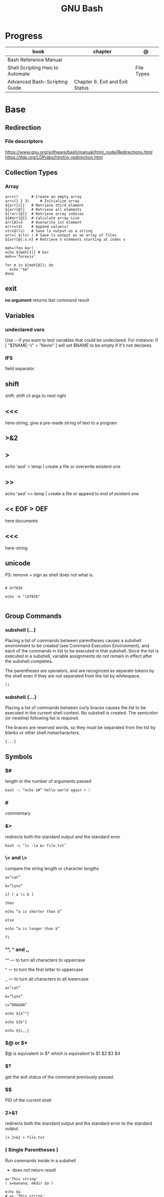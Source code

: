 #+TITLE: GNU Bash

* Progress
| book                            | chapter                         | @          |
|---------------------------------+---------------------------------+------------|
| Bash Reference Manual           |                                 |            |
| Shell Scripting Hwo to Automate |                                 | File Types |
| Advanced Bash-Scripting Guide   | Chapter 6. Exit and Exit Status |            |

* Base
** Redirection
*** File descriptors
https://www.gnu.org/software/bash/manual/html_node/Redirections.html
https://tldp.org/LDP/abs/html/io-redirection.html
** Collection Types
*** Array
#+begin_src shell
arr=() 	    # Create an empty array
arr=(1 2 3) 	# Initialize array
${arr[2]} 	# Retrieve third element
${arr[@]} 	# Retrieve all elements
${!arr[@]} 	# Retrieve array indices
${#arr[@]} 	# Calculate array size
arr[0]=3 	# Overwrite 1st element
arr+=(4) 	# Append value(s)
str=$(ls) 	# Save ls output as a string
arr=( $(ls) ) # Save ls output as an array of files
${arr[@]:s:n} # Retrieve n elements starting at index s
#+end_src

#+begin_src shell
meh=(foo bar)
echo ${meh[1]} # bar
meh+='forevis'

for m in ${meh[@]}; do
  echo "$m"
done
#+end_src

** exit
*no argument*
 returns last command result

** Variables
*** undeclared vars
Use :- if you want to test variables that could be undeclared. For instance: if
[ "${NAME:-}" = "Kevin" ] will set $NAME to be empty if it's not declares.
*** IFS
field separator

** shift
    shift: shift cli args to next right
** <<<
    here-string, give a pre-made string of text to a program
** >&2
** >
    echo 'asd' > temp  | create a file or overwrite existent one
** >>
    echo 'asd' >> temp | create a file or append to end of existent one
** << EOF > OEF
    here documents
** <<<
    here-string
** unicode

PS: remove + sign as shell does not what is.

#+begin_src shell

# U+f026

echo -e "\Uf026"

#+end_src
** Group Commands
*** subshell (...)
     Placing a list of commands between parentheses causes a subshell
     environment to be created (see Command Execution Environment), and
     each of the commands in list to be executed in that subshell.
     Since the list is executed in a subshell, variable assignments do
     not remain in effect after the subshell completes.

     The parentheses are operators, and are recognized as separate
     tokens by the shell even if they are not separated from the list
     by whitespace.
     #+begin_src shell-script
     ()
     #+end_src
*** subshell {...}
     Placing a list of commands between curly braces causes the
     list to be executed in the current shell context. No subshell
     is created. The semicolon (or newline) following list is
     required.

     The braces are reserved words, so they must be separated from the
     list by blanks or other shell metacharacters.
     #+begin_src shell-script
     {...}
     #+end_src
** Symbols
*** $#
length or the number of arguments passed
#+begin_src sh
bash -c “echo $#” hello world again # 2
#+end_src

*** #
commentary
*** &>
redirects both the standard output and the standard error

#+begin_src shell
bash -c ‘ls -la &> file.txt’
#+end_src

*** \< and \>
compare the string length or character lengths
#+begin_src shell
a=”cat”

b=”lynx”

if [ a \< b ]

then

echo “a is shorter than b”

else

echo “a is longer than b”

fi
#+end_src

*** ^^, ^ and ,,

^^ — to turn all characters to uppercase

^ — to turn the first letter to uppercase

,, — to turn all characters to all lowercase

#+begin_src shell
a=”cat”

b=”lynx”

c=”DRAGON”

echo ${a^^}

echo ${b^}

echo ${c,,}
#+end_src

*** $@ or $*
$@ is equivalent to $* which is equivalent to $1 $2 $3 $4

*** $?
get the exit status of the command previously passed.

*** $$
PID of the current shell
*** 2>&1
redirects both the standard output and the standard error to the standard output.

#+begin_src shell
ls 2>&1 > file.txt
#+end_src
*** ( Single Parentheses )
Run commands inside in a subshell

- does not return result

#+begin_src shell
a='This string'
( a=banana; mkdir $a )

echo $a
# => 'This string'

ls
# => ...
# => banana/
#+end_src
*** $( Dollar Single Parentheses )
*** $( Dollar Single Parentheses Dollar Q )$?
 interpolates a command, but only the exit code and not the value,
*** (( Double Parentheses ))
Arithmetic expansion allows the evaluation of an arithmetic expression and the substitution of the result.

- does not return result
*** $(( Dollar Double Parentheses ))
Arithmetic Interpolation

- returns result

#+begin_src shell
$(( expression ))
#+end_src

*** <( Angle Parentheses )
Process substitution allows a process’s input or output to be referred to using a filename.

#+begin_src shell
<(list)
>(list)
#+end_src
*** [ Single Square Brackets ]
alternate version of the built-in test.
*** [ [ Double Square Brackets ]]
*** { Single Curly Braces }
grouping commands or globbing
*** ${dollar braces}
*** {...}
Execute the commands in the braces as a group.

#+begin_src shell
false || { echo "We failed"; exit 1; }
#+end_src

** Environments Vars
*** $DIRSTACK
*** $BASH_ENV
*** $?
returns the exit status of the last executed command
** Redirection
- > : add or overwrite
- >>: add or append
- < : get input from file to program

#+begin_src shell

ls >filelist
cat f1 f2 >temp
echo "use guix" >>.bashrc

who >temp
wc -l <temp

#+end_src
** Pattern Matching
*** glob
|     |                                     |
|-----+-------------------------------------|
| ch* | select all files that begin w/ 'ch' |
|     |                                     |


#+begin_src shell
ls ch.*

#+end_src

*** any
|         |                                                               |
|---------+---------------------------------------------------------------|
| Do[cw]* | match any file that begins w/ 'Do' and followed by 'c' or 'w' |
|         |                                                               |


#+begin_src shell

echo Do[cw]* # Documents Downloads
echo ch[1-46-9] # all numbers up to 9 but not 5

#+end_src

*** any single char
#+begin_src shell

ls ? # a
ls -l ch?.1 # ch1.1 ch2.1

#+end_src

*** substring
Wildcard(*) is a symbol used to represent zero, one or more characters.

#+begin_src shell
[[ 'GNU/Linux is an operating system' == *'gnu'* ]] && echo yep
#+end_src
** Brace Expansion
#+begin_src shell
mkdir /usr/local/src/bash/{old,new,dist,bugs}
#+end_src

** regular expression

**

* utilities
** read
** echo
** set
display all environment variables and Shell functions

|             |                                                                                                                                    |
|-------------+------------------------------------------------------------------------------------------------------------------------------------|
| -e          | exit immediately if it returns a non-zero status                                                                                   |
| -x          | Print commands and their arguments as they are executed.                                                                           |
| -u          | Treat unset variables and parameters other than the special parameters ‘@’ or ‘*’ as an error when performing parameter expansion. |
| -o          |                                                                                                                                    |
| -f          | disable filename expansion (globbing).                                                                                             |
| -b          | Cause the status of terminated background jobs to be reported immediately,                                                         |
| -n          | Read commands but do not execute them.                                                                                             |
| -p          | Turn on privileged mode.                                                                                                           |
| -t          | Exit after reading and executing one command.                                                                                      |
| -o pipefail |                                                                                                                                    |
| --          | the positional parameters are set to the arguments                                                                                 |
| +           | options to be turned off.                                                                                                          |

** shopt
** test
-b FILE - True if the FILE exists and is a special block file.
-c FILE - True if the FILE exists and is a special character file.
-d FILE - True if the FILE exists and is a directory.

#+begin_src shell
[ -d /etc/docker ] && echo "$FILE is a directory."
#+end_src

-e FILE - True if the FILE exists and is a file, regardless of type (node, directory, socket, etc.).

-f FILE - True if the FILE exists and is a regular file (not a directory or device).

#+begin_src shell
test -f /etc/resolv.conf && echo "$FILE exists."

# multiple checks
if [ -f /etc/resolv.conf -a -f /etc/hosts ]; then
    echo "Both files exist."
fi
#+end_src

-G FILE - True if the FILE exists and has the same group as the user running the command.
-h FILE - True if the FILE exists and is a symbolic link.
-g FILE - True if the FILE exists and has set-group-id (sgid) flag set.
-k FILE - True if the FILE exists and has a sticky bit flag set.
-L FILE - True if the FILE exists and is a symbolic link.
-O FILE - True if the FILE exists and is owned by the user running the command.
-p FILE - True if the FILE exists and is a pipe.
-r FILE - True if the FILE exists and is readable.
-S FILE - True if the FILE exists and is a socket.
-s FILE - True if the FILE exists and has nonzero size.
-u FILE - True if the FILE exists, and set-user-id (suid) flag is set.
-w FILE - True if the FILE exists and is writable.
-x FILE - True if the FILE exists and is executable.

* cli
** options
*** --init-file
     use alternative init file
*** -c
     run command and arguments
* Tips
#+begin_src shell-script
#  get word after $char in string $var
${var##*char}

# return s
${var%sub}

# variable inline assignment
var=$(test && echo "A" || echo "B")

# variable inline assignment numeric    |
(( a = b==5 ? c : d )) or let a=b==5?c:d;

# return arguments of function as array |
$@
#+end_src
